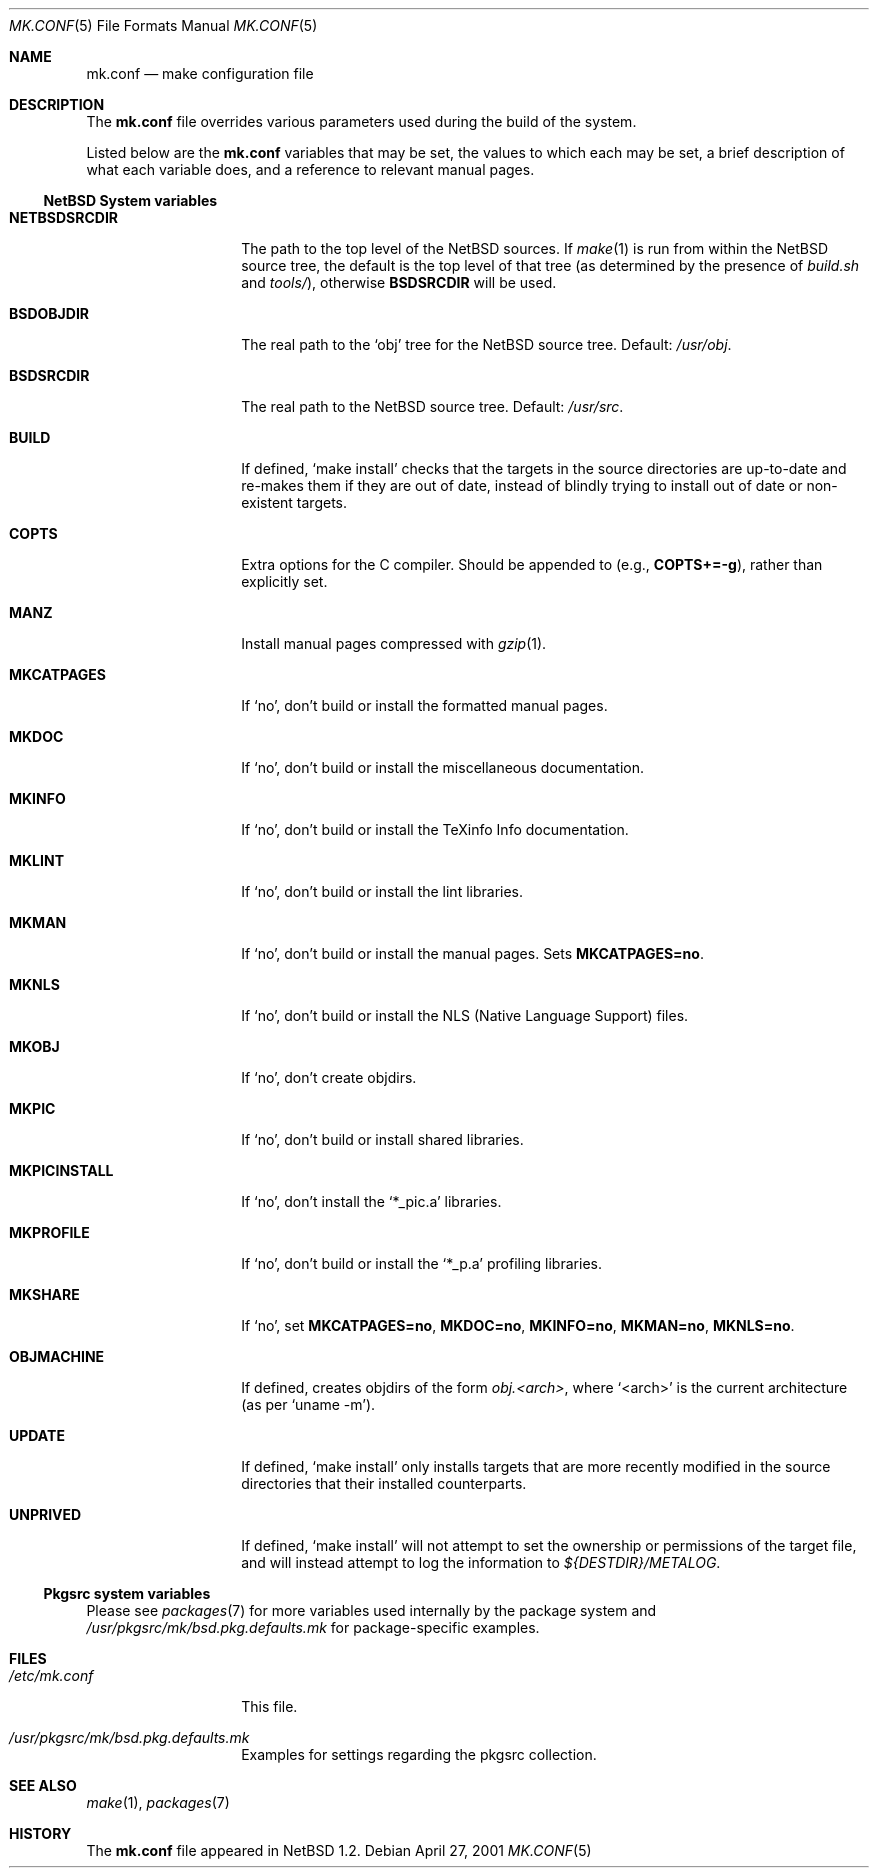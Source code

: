 .\"	$NetBSD: mk.conf.5,v 1.13 2002/05/03 08:58:46 lukem Exp $
.\"
.\"  Copyright (c) 1999 The NetBSD Foundation, Inc.
.\"  All rights reserved.
.\"
.\"  This code is derived from software contributed to The NetBSD Foundation
.\"  by Luke Mewburn.
.\"
.\"  Redistribution and use in source and binary forms, with or without
.\"  modification, are permitted provided that the following conditions
.\"  are met:
.\"  1. Redistributions of source code must retain the above copyright
.\"     notice, this list of conditions and the following disclaimer.
.\"  2. Redistributions in binary form must reproduce the above copyright
.\"     notice, this list of conditions and the following disclaimer in the
.\"     documentation and/or other materials provided with the distribution.
.\"  3. All advertising materials mentioning features or use of this software
.\"     must display the following acknowledgement:
.\"  	This product includes software developed by Luke Mewburn.
.\"  4. The name of the author may not be used to endorse or promote products
.\"     derived from this software without specific prior written permission.
.\"
.\"  THIS SOFTWARE IS PROVIDED BY THE AUTHOR ``AS IS'' AND ANY EXPRESS OR
.\"  IMPLIED WARRANTIES, INCLUDING, BUT NOT LIMITED TO, THE IMPLIED WARRANTIES
.\"  OF MERCHANTABILITY AND FITNESS FOR A PARTICULAR PURPOSE ARE DISCLAIMED.
.\"  IN NO EVENT SHALL THE AUTHOR BE LIABLE FOR ANY DIRECT, INDIRECT,
.\"  INCIDENTAL, SPECIAL, EXEMPLARY, OR CONSEQUENTIAL DAMAGES (INCLUDING,
.\"  BUT NOT LIMITED TO, PROCUREMENT OF SUBSTITUTE GOODS OR SERVICES; LOSS
.\"  OF USE, DATA, OR PROFITS; OR BUSINESS INTERRUPTION) HOWEVER CAUSED AND
.\"  ON ANY THEORY OF LIABILITY, WHETHER IN CONTRACT, STRICT LIABILITY, OR
.\"  TORT (INCLUDING NEGLIGENCE OR OTHERWISE) ARISING IN ANY WAY OUT OF THE
.\"  USE OF THIS SOFTWARE, EVEN IF ADVISED OF THE POSSIBILITY OF SUCH DAMAGE.
.\"
.Dd April 27, 2001
.Dt MK.CONF 5
.Os
.\" turn off hyphenation
.hym 999
.Sh NAME
.Nm mk.conf
.Nd make configuration file
.Sh DESCRIPTION
The
.Nm
file overrides various parameters used during the build of the system.
.Pp
Listed below are the
.Nm
variables that may be set, the values to which each may be set,
a brief description of what each variable does, and a reference to
relevant manual pages.
.Ss NetBSD System variables
.Bl -tag -width NETBSDSRCDIR
.It Sy NETBSDSRCDIR
The path to the top level of the NetBSD sources.
If
.Xr make 1
is run from within the NetBSD source tree, the default is the top
level of that tree (as determined by the presence of
.Pa build.sh
and
.Pa tools/ ) ,
otherwise
.Sy BSDSRCDIR
will be used.
.It Sy BSDOBJDIR
The real path to the
.Sq obj
tree for the NetBSD source tree.
Default:
.Pa /usr/obj .
.It Sy BSDSRCDIR
The real path to the NetBSD source tree.
Default:
.Pa /usr/src .
.It Sy BUILD
If defined,
.Sq "make install"
checks that the targets in the source directories are up-to-date and
re-makes them if they are out of date, instead of blindly trying to install
out of date or non-existent targets.
.It Sy COPTS
Extra options for the C compiler.
Should be appended to (e.g.,
.Sy COPTS+=-g ) ,
rather than explicitly set.
.It Sy MANZ
Install manual pages compressed with
.Xr gzip 1 .
.It Sy MKCATPAGES
If
.Sq no ,
don't build or install the formatted manual pages.
.It Sy MKDOC
If
.Sq no ,
don't build or install the miscellaneous documentation.
.It Sy MKINFO
If
.Sq no ,
don't build or install the TeXinfo Info documentation.
.It Sy MKLINT
If
.Sq no ,
don't build or install the lint libraries.
.It Sy MKMAN
If
.Sq no ,
don't build or install the manual pages.
Sets
.Sy MKCATPAGES=no .
.It Sy MKNLS
If
.Sq no ,
don't build or install the NLS (Native Language Support) files.
.It Sy MKOBJ
If
.Sq no ,
don't create objdirs.
.It Sy MKPIC
If
.Sq no ,
don't build or install shared libraries.
.It Sy MKPICINSTALL
If
.Sq no ,
don't install the
.Sq *_pic.a
libraries.
.It Sy MKPROFILE
If
.Sq no ,
don't build or install the
.Sq *_p.a
profiling libraries.
.It Sy MKSHARE
If
.Sq no ,
set
.Sy MKCATPAGES=no ,
.Sy MKDOC=no ,
.Sy MKINFO=no ,
.Sy MKMAN=no ,
.Sy MKNLS=no .
.It Sy OBJMACHINE
If defined, creates objdirs of the form
.Pa obj.\*[Lt]arch\*[Gt] ,
where
.Sq \*[Lt]arch\*[Gt]
is the current architecture (as per
.Sq "uname -m" ) .
.It Sy UPDATE
If defined,
.Sq "make install"
only installs targets that are more recently modified in the source
directories that their installed counterparts.
.It Sy UNPRIVED
If defined,
.Sq "make install"
will not attempt to set the ownership or permissions of the target
file, and will instead attempt to log the information to
.Pa ${DESTDIR}/METALOG .
.El
.Ss Pkgsrc system variables
Please see
.Xr packages 7
for more variables used internally by the package system and
.Pa /usr/pkgsrc/mk/bsd.pkg.defaults.mk
for package-specific examples.
.Sh FILES
.Bl -tag -width /etc/mk.conf
.It Pa /etc/mk.conf
This file.
.It Pa /usr/pkgsrc/mk/bsd.pkg.defaults.mk
Examples for settings regarding the pkgsrc collection.
.El
.Sh SEE ALSO
.Xr make 1 ,
.Xr packages 7
.Sh HISTORY
The
.Nm
file appeared in
.Nx 1.2 .
